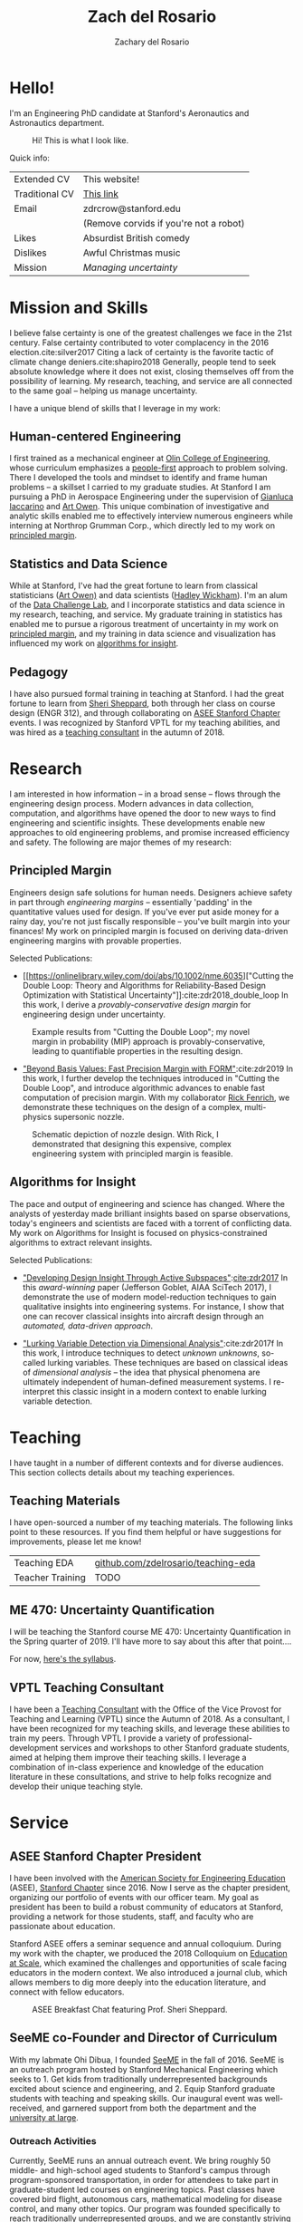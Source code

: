 #+title: Zach del Rosario
#+author: Zachary del Rosario
#+INFOJS_OPT: view:showall toc:nil mouse:#cccccc
#+HTML_HEAD: <link rel="stylesheet" type="text/css" href="org.css"/>
#+OPTIONS: html-postamble:nil

* Hello!
:properties:
:custom_id: sec:hello
:end:

I'm an Engineering PhD candidate at Stanford's Aeronautics and Astronautics
department.

#+caption: Hi! This is what I look like.
#+attr_html: :width 400px
[[./images/zdr2.jpg]]

Quick info:

| Extended CV    | This website!                          |
| Traditional CV | [[./zdr_cv.pdf][This link]]                              |
| Email          | zdrcrow@stanford.edu                   |
|                | (Remove corvids if you're not a robot) |
| Likes          | Absurdist British comedy               |
| Dislikes       | Awful Christmas music                  |
| Mission        | /Managing uncertainty/                 |

* Mission and Skills
:properties:
:custom_id: sec:mission
:end:

I believe false certainty is one of the greatest challenges we face in the 21st
century. False certainty contributed to voter complacency in the 2016
election.cite:silver2017 Citing a lack of certainty is the favorite tactic of
climate change deniers.cite:shapiro2018 Generally, people tend to seek absolute
knowledge where it does not exist, closing themselves off from the possibility
of learning. My research, teaching, and service are all connected to the same
goal -- helping us manage uncertainty.


I have a unique blend of skills that I leverage in my work:
** Human-centered Engineering
:properties:
:custom_id: subsec:engineer
:end:

I first trained as a mechanical engineer at [[http://www.olin.edu/][Olin College of Engineering]], whose
curriculum emphasizes a [[http://www.olin.edu/academics/curriculum/][people-first]] approach to problem solving. There I
developed the tools and mindset to identify and frame human problems -- a
skillset I carried to my graduate studies. At Stanford I am pursuing a PhD in
Aerospace Engineering under the supervision of [[http://web.stanford.edu/~jops][Gianluca Iaccarino]] and [[https://statistics.stanford.edu/people/art-b-owen][Art Owen]].
This unique combination of investigative and analytic skills enabled me to
effectively interview numerous engineers while interning at Northrop Grumman
Corp., which directly led to my work on [[#subsec:margin][principled margin]].

** Statistics and Data Science
:properties:
:custom_id: subsec:stats
:end:

While at Stanford, I've had the great fortune to learn from classical
statisticians ([[https://statistics.stanford.edu/people/art-b-owen][Art Owen)]] and data scientists ([[http://hadley.nz/][Hadley Wickham]]). I'm an alum of
the [[https://datalab.stanford.edu/challenge-lab][Data Challenge Lab]], and I incorporate statistics and data science in my
research, teaching, and service. My graduate training in statistics has enabled
me to pursue a rigorous treatment of uncertainty in my work on [[#subsec:margin][principled
margin]], and my training in data science and visualization has influenced my work
on [[#subsec:insight][algorithms for insight]].

** Pedagogy
:properties:
:custom_id: subsec:teacher
:end:

I have also pursued formal training in teaching at Stanford. I had the great
fortune to learn from [[https://profiles.stanford.edu/sheri-sheppard][Sheri Sheppard]], both through her class on course design
(ENGR 312), and through collaborating on [[#subsec:asee][ASEE Stanford Chapter]] events. I was
recognized by Stanford VPTL for my teaching abilities, and was hired as a
[[#subsec:vptl][teaching consultant]] in the autumn of 2018.

* Research
:properties:
:custom_id: sec:research
:end:

I am interested in how information -- in a broad sense -- flows through the
engineering design process. Modern advances in data collection, computation, and
algorithms have opened the door to new ways to find engineering and scientific
insights. These developments enable new approaches to old engineering problems,
and promise increased efficiency and safety. The following are major themes of
my research:

** Principled Margin
:properties:
:custom_id: subsec:margin
:end:

Engineers design safe solutions for human needs. Designers achieve safety in
part through /engineering margins/ -- essentially 'padding' in the quantitative
values used for design. If you've ever put aside money for a rainy day, you're
not just fiscally responsible -- you've built margin into your finances! My work
on principled margin is focused on deriving data-driven engineering margins with
provable properties.

Selected Publications:
- [[https://onlinelibrary.wiley.com/doi/abs/10.1002/nme.6035]["Cutting the
  Double Loop: Theory and Algorithms for Reliability-Based Design Optimization
  with Statistical Uncertainty"]]:cite:zdr2018_double_loop In this work, I
  derive a /provably-conservative design margin/ for engineering design under
  uncertainty.

#+caption: Example results from "Cutting the Double Loop"; my novel margin in probability (MIP) approach is provably-conservative, leading to quantifiable properties in the resulting design.
#+attr_html: :width 400px
[[./images/M_tension.jpg]]

- [[https://arc.aiaa.org/doi/pdf/10.2514/6.2019-0721]["Beyond Basis Values: Fast Precision Margin with FORM"]]:cite:zdr2019 In this
  work, I further develop the techniques introduced in "Cutting the Double
  Loop", and introduce algorithmic advances to enable fast computation of
  precision margin. With my collaborator [[http://adl.stanford.edu/people/rickfenrich.html][Rick Fenrich]], we demonstrate these
  techniques on the design of a complex, multi-physics supersonic nozzle.

#+caption: Schematic depiction of nozzle design. With Rick, I demonstrated that designing this expensive, complex engineering system with principled margin is feasible.
#+attr_html: :width 400px
[[./images/nozzle_parameters.png]]

** Algorithms for Insight
:properties:
:custom_id: subsec:insight
:end:

The pace and output of engineering and science has changed. Where the analysts
of yesterday made brilliant insights based on sparse observations, today's
engineers and scientists are faced with a torrent of conflicting data. My work
on Algorithms for Insight is focused on physics-constrained algorithms to
extract relevant insights.

Selected Publications:
- [[https://arc.aiaa.org/doi/pdf/10.2514/6.2017-1090]["Developing Design Insight Through Active Subspaces"]]:[[cite:zdr2017]] In this
  /award-winning/ paper (Jefferson Goblet, AIAA SciTech 2017), I demonstrate the
  use of modern model-reduction techniques to gain qualitative insights into
  engineering systems. For instance, I show that one can recover classical
  insights into aircraft design through an /automated, data-driven approach/.

- [[https://epubs.siam.org/doi/abs/10.1137/17M1155508]["Lurking Variable Detection via Dimensional Analysis"]]:cite:zdr2017f In this
  work, I introduce techniques to detect /unknown unknowns/, so-called lurking
  variables. These techniques are based on classical ideas of /dimensional
  analysis/ -- the idea that physical phenomena are ultimately independent of
  human-defined measurement systems. I re-interpret this classic insight in a
  modern context to enable lurking variable detection.

* Teaching
:properties:
:custom_id: sec:teaching
:end:

I have taught in a number of different contexts and for diverse audiences. This
section collects details about my teaching experiences.

** Teaching Materials
:properties:
:custom_id: subsec:materials
:end:

I have open-sourced a number of my teaching materials. The following links point
to these resources. If you find them helpful or have suggestions for
improvements, please let me know!

| Teaching EDA     | [[https://github.com/zdelrosario/teaching-eda][github.com/zdelrosario/teaching-eda]] |
| Teacher Training | TODO                                |

** ME 470: Uncertainty Quantification
:properties:
:custom_id: subsec:me470
:end:

I will be teaching the Stanford course ME 470: Uncertainty Quantification in the
Spring quarter of 2019. I'll have more to say about this after that point....

For now, [[./courses/ME_470/syllabus.html][here's the syllabus]].

** VPTL Teaching Consultant
:properties:
:custom_id: subsec:vptl
:end:

I have been a [[https://teachingcommons.stanford.edu/ta-support/grad-teaching-stanford/liaisons-and-consultants-programs/become-vptl-consultant][Teaching Consultant]] with the Office of the Vice Provost for
Teaching and Learning (VPTL) since the Autumn of 2018. As a consultant, I have
been recognized for my teaching skills, and leverage these abilities to train my
peers. Through VPTL I provide a variety of professional-development services and
workshops to other Stanford graduate students, aimed at helping them improve
their teaching skills. I leverage a combination of in-class experience and
knowledge of the education literature in these consultations, and strive to help
folks recognize and develop their unique teaching style.

* Service
:properties:
:custom_id: sec:service
:end:

** ASEE Stanford Chapter President
:properties:
:custom_id: subsec:asee
:end:

I have been involved with the [[https://www.asee.org/][American Society for Engineering Education]] (ASEE),
[[http://asee.stanford.edu][Stanford Chapter]] since 2016. Now I serve as the chapter president, organizing
our portfolio of events with our officer team. My goal as president has been to
build a robust community of educators at Stanford, providing a network for those
students, staff, and faculty who are passionate about education.

Stanford ASEE offers a seminar sequence and annual colloquium. During my work
with the chapter, we produced the 2018 Colloquium on [[https://web.stanford.edu/group/asee/cgi-bin/wordpress/events/current-years-events/][Education at Scale]], which
examined the challenges and opportunities of scale facing educators in the
modern context. We also introduced a journal club, which allows members to dig
more deeply into the education literature, and connect with fellow educators.

#+caption: ASEE Breakfast Chat featuring Prof. Sheri Sheppard.
#+attr_html: :width 400px
[[./images/asee.jpg]]

** SeeME co-Founder and Director of Curriculum
:properties:
:custom_id: subsec:seeme
:end:

With my labmate Ohi Dibua, I founded [[http://seeme.stanford.edu][SeeME]] in the fall of 2016. SeeME is an
outreach program hosted by Stanford Mechanical Engineering which seeks to 1. Get
kids from traditionally underrepresented backgrounds excited about science and
engineering, and 2. Equip Stanford graduate students with teaching and speaking
skills. Our inaugural event was well-received, and garnered support from both
the department and the [[https://news.stanford.edu/2018/04/30/graduate-students-teach-local-teens-engineering/][university at large]].

*** Outreach Activities
Currently, SeeME runs an annual outreach event. We bring roughly 50 middle- and
high-school aged students to Stanford's campus through program-sponsored
transportation, in order for attendees to take part in graduate-student led
courses on engineering topics. Past classes have covered bird flight, autonomous
cars, mathematical modeling for disease control, and many other topics. Our
program was founded specifically to reach traditionally underrepresented groups,
and we are constantly striving to improve our efforts.

#+caption: SeeME team and students, 2017.
#+attr_html: :width 400px
[[./images/seeme2017.png]]

More recently we have taken SeeME on the road. We brought a fluid mechanics demo
to the Bay Area Science Festival in November of 2018. This was an excellent
chance to introduce flow visualization to young kids, get them thinking about
fluid mechanics in the air around them, and advertise our annual event. We are
currently working to expand SeeME's offerings, in order to achieve a more
sustained impact on our broader community.

#+caption: SeeME at the Bay Area Science Festival, 2018.
#+attr_html: :width 400px
[[./images/basf_students.jpg]]

*** Personal Contribution
My specific contributions to SeeME have been in spearheading its founding,
helping to define its mission and establishing it as a supported part of the
Mechanical Engineering Department at Stanford.

Today I serve as SeeME's Director of Curriculum: My job is to ensure SeeME
executes on goal 2: Equip Stanford graduate students with teaching and speaking
skills. I do this by leveraging my experience and contacts as a [[#subsec:vptl][VPTL teaching
consultant]], organizing workshops to train our teachers and provide them guidance
on course design -- a task many of them have never done before. I also organize
our annual 'dress rehearsal', which gives our teachers a chance to practice
their course, and gain targeted, timely feedback. I am also involved with with
the miscellaneous tasks needed to make SeeME happen; I often take part in our
annual event's opening ceremony with my "Engineering is for Everyone" activity.

#+caption: Leading my "Engineering is for Everyone" activity at SeeMe 2017.
#+attr_html: :width 400px
[[./images/zdr_seeme.png]]

* Bibliography
bibliography:zdrpubs.bib
bibliographystyle:plain
